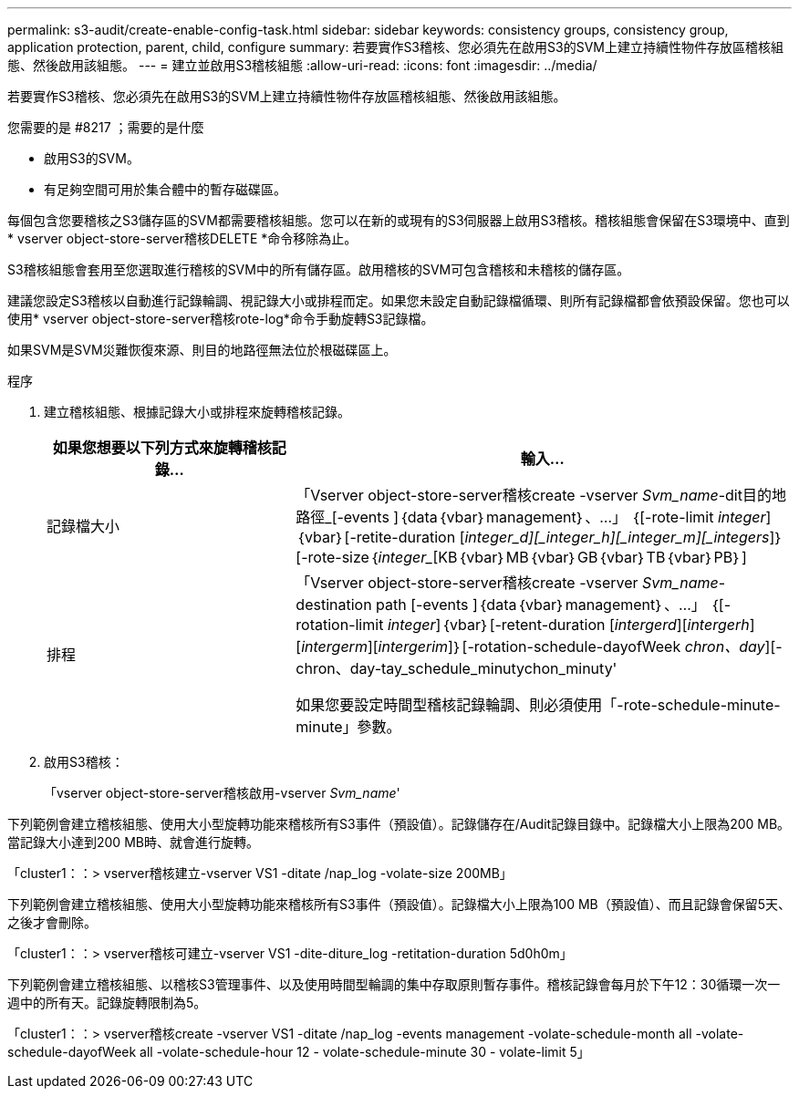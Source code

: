 ---
permalink: s3-audit/create-enable-config-task.html 
sidebar: sidebar 
keywords: consistency groups, consistency group, application protection, parent, child, configure 
summary: 若要實作S3稽核、您必須先在啟用S3的SVM上建立持續性物件存放區稽核組態、然後啟用該組態。 
---
= 建立並啟用S3稽核組態
:allow-uri-read: 
:icons: font
:imagesdir: ../media/


[role="lead"]
若要實作S3稽核、您必須先在啟用S3的SVM上建立持續性物件存放區稽核組態、然後啟用該組態。

.您需要的是 #8217 ；需要的是什麼
* 啟用S3的SVM。
* 有足夠空間可用於集合體中的暫存磁碟區。


每個包含您要稽核之S3儲存區的SVM都需要稽核組態。您可以在新的或現有的S3伺服器上啟用S3稽核。稽核組態會保留在S3環境中、直到* vserver object-store-server稽核DELETE *命令移除為止。

S3稽核組態會套用至您選取進行稽核的SVM中的所有儲存區。啟用稽核的SVM可包含稽核和未稽核的儲存區。

建議您設定S3稽核以自動進行記錄輪調、視記錄大小或排程而定。如果您未設定自動記錄檔循環、則所有記錄檔都會依預設保留。您也可以使用* vserver object-store-server稽核rote-log*命令手動旋轉S3記錄檔。

如果SVM是SVM災難恢復來源、則目的地路徑無法位於根磁碟區上。

.程序
. 建立稽核組態、根據記錄大小或排程來旋轉稽核記錄。
+
[cols="2,4"]
|===
| 如果您想要以下列方式來旋轉稽核記錄... | 輸入... 


| 記錄檔大小 | 「Vserver object-store-server稽核create -vserver _Svm_name_-dit目的地 路徑_[-events ]｛data｛vbar｝management｝、...」 ｛[-rote-limit _integer_]｛vbar｝[-retite-duration [_integer_d][_integer_h][_integer_m][_integers_]｝[-rote-size｛_integer__[KB｛vbar｝MB｛vbar｝GB｛vbar｝TB｛vbar｝PB｝] 


| 排程  a| 
「Vserver object-store-server稽核create -vserver _Svm_name_-destination path [-events ]｛data｛vbar｝management｝、...」 ｛[-rotation-limit _integer_]｛vbar｝[-retent-duration [_intergerd_][_intergerh_][_intergerm_][_intergerim_]｝[-rotation-schedule-dayofWeek _chron、day_][-chron、day-tay_schedule_minutychon_minuty'

如果您要設定時間型稽核記錄輪調、則必須使用「-rote-schedule-minute-minute」參數。

|===
. 啟用S3稽核：
+
「vserver object-store-server稽核啟用-vserver _Svm_name_'



下列範例會建立稽核組態、使用大小型旋轉功能來稽核所有S3事件（預設值）。記錄儲存在/Audit記錄目錄中。記錄檔大小上限為200 MB。當記錄大小達到200 MB時、就會進行旋轉。

「cluster1：：> vserver稽核建立-vserver VS1 -ditate /nap_log -volate-size 200MB」

下列範例會建立稽核組態、使用大小型旋轉功能來稽核所有S3事件（預設值）。記錄檔大小上限為100 MB（預設值）、而且記錄會保留5天、之後才會刪除。

「cluster1：：> vserver稽核可建立-vserver VS1 -dite-diture_log -retitation-duration 5d0h0m」

下列範例會建立稽核組態、以稽核S3管理事件、以及使用時間型輪調的集中存取原則暫存事件。稽核記錄會每月於下午12：30循環一次一週中的所有天。記錄旋轉限制為5。

「cluster1：：> vserver稽核create -vserver VS1 -ditate /nap_log -events management -volate-schedule-month all -volate-schedule-dayofWeek all -volate-schedule-hour 12 - volate-schedule-minute 30 - volate-limit 5」
